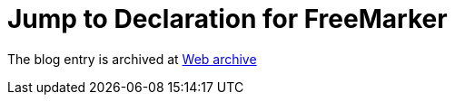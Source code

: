 ////
     Licensed to the Apache Software Foundation (ASF) under one
     or more contributor license agreements.  See the NOTICE file
     distributed with this work for additional information
     regarding copyright ownership.  The ASF licenses this file
     to you under the Apache License, Version 2.0 (the
     "License"); you may not use this file except in compliance
     with the License.  You may obtain a copy of the License at

       http://www.apache.org/licenses/LICENSE-2.0

     Unless required by applicable law or agreed to in writing,
     software distributed under the License is distributed on an
     "AS IS" BASIS, WITHOUT WARRANTIES OR CONDITIONS OF ANY
     KIND, either express or implied.  See the License for the
     specific language governing permissions and limitations
     under the License.
////
= Jump to Declaration for FreeMarker 
:jbake-type: page
:jbake-tags: community
:jbake-status: published
:keywords: blog entry jump_to_declaration_for_freemarker
:description: blog entry jump_to_declaration_for_freemarker
:toc: left
:toclevels: 4
:toc-title: 


The blog entry is archived at link:https://web.archive.org/web/20131216035348/https://blogs.oracle.com/geertjan/entry/jump_to_declaration_for_freemarker[Web archive]

